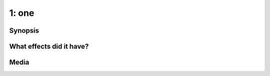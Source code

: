 1: one
******

Synopsis
========

What effects did it have?
=========================

Media
=====

